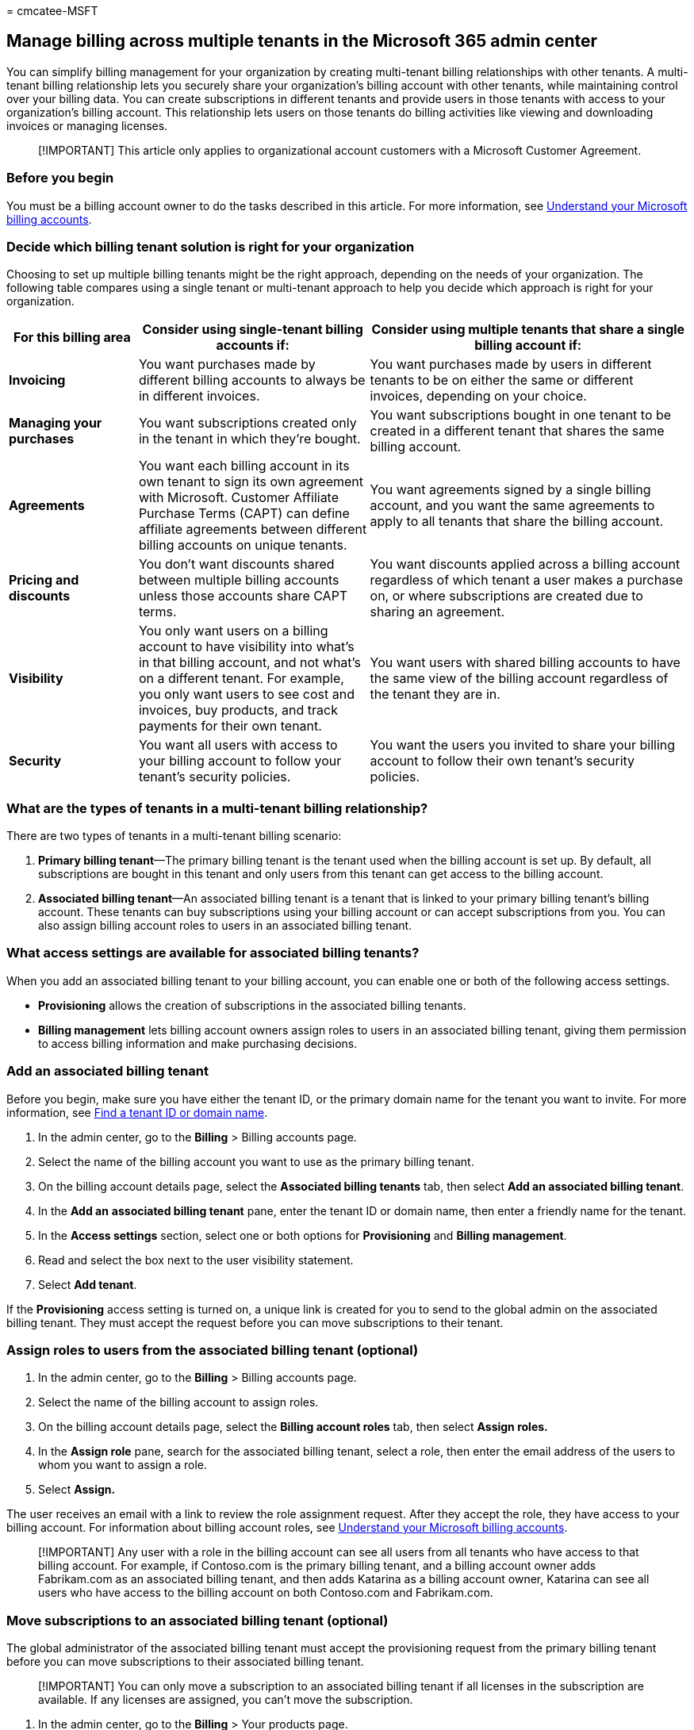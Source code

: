 = 
cmcatee-MSFT

== Manage billing across multiple tenants in the Microsoft 365 admin center

You can simplify billing management for your organization by creating
multi-tenant billing relationships with other tenants. A multi-tenant
billing relationship lets you securely share your organization’s billing
account with other tenants, while maintaining control over your billing
data. You can create subscriptions in different tenants and provide
users in those tenants with access to your organization’s billing
account. This relationship lets users on those tenants do billing
activities like viewing and downloading invoices or managing licenses.

____
[!IMPORTANT] This article only applies to organizational account
customers with a Microsoft Customer Agreement.
____

=== Before you begin

You must be a billing account owner to do the tasks described in this
article. For more information, see
link:../manage-billing-accounts.md[Understand your Microsoft billing
accounts].

=== Decide which billing tenant solution is right for your organization

Choosing to set up multiple billing tenants might be the right approach,
depending on the needs of your organization. The following table
compares using a single tenant or multi-tenant approach to help you
decide which approach is right for your organization.

[width="100%",cols="19%,34%,47%",options="header",]
|===
|*For this billing area* |*Consider using single-tenant billing accounts
if:* |*Consider using multiple tenants that share a single billing
account if:*
|*Invoicing* |You want purchases made by different billing accounts to
always be in different invoices. |You want purchases made by users in
different tenants to be on either the same or different invoices,
depending on your choice.

|*Managing your purchases* |You want subscriptions created only in the
tenant in which they’re bought. |You want subscriptions bought in one
tenant to be created in a different tenant that shares the same billing
account.

|*Agreements* |You want each billing account in its own tenant to sign
its own agreement with Microsoft. Customer Affiliate Purchase Terms
(CAPT) can define affiliate agreements between different billing
accounts on unique tenants. |You want agreements signed by a single
billing account, and you want the same agreements to apply to all
tenants that share the billing account.

|*Pricing and discounts* |You don’t want discounts shared between
multiple billing accounts unless those accounts share CAPT terms. |You
want discounts applied across a billing account regardless of which
tenant a user makes a purchase on, or where subscriptions are created
due to sharing an agreement.

|*Visibility* |You only want users on a billing account to have
visibility into what’s in that billing account, and not what’s on a
different tenant. For example, you only want users to see cost and
invoices, buy products, and track payments for their own tenant. |You
want users with shared billing accounts to have the same view of the
billing account regardless of the tenant they are in.

|*Security* |You want all users with access to your billing account to
follow your tenant’s security policies. |You want the users you invited
to share your billing account to follow their own tenant’s security
policies.
|===

=== What are the types of tenants in a multi-tenant billing relationship?

There are two types of tenants in a multi-tenant billing scenario:

[arabic]
. *Primary billing tenant*—The primary billing tenant is the tenant used
when the billing account is set up. By default, all subscriptions are
bought in this tenant and only users from this tenant can get access to
the billing account.
. *Associated billing tenant*—An associated billing tenant is a tenant
that is linked to your primary billing tenant’s billing account. These
tenants can buy subscriptions using your billing account or can accept
subscriptions from you. You can also assign billing account roles to
users in an associated billing tenant.

=== What access settings are available for associated billing tenants?

When you add an associated billing tenant to your billing account, you
can enable one or both of the following access settings.

* *Provisioning* allows the creation of subscriptions in the associated
billing tenants.
* *Billing management* lets billing account owners assign roles to users
in an associated billing tenant, giving them permission to access
billing information and make purchasing decisions.

=== Add an associated billing tenant

Before you begin, make sure you have either the tenant ID, or the
primary domain name for the tenant you want to invite. For more
information, see https://aka.ms/findtenantiddomain[Find a tenant ID or
domain name].

[arabic]
. In the admin center, go to the *Billing* > Billing accounts page.
. Select the name of the billing account you want to use as the primary
billing tenant.
. On the billing account details page, select the *Associated billing
tenants* tab, then select *Add an associated billing tenant*.
. In the *Add an* *associated billing tenant* pane, enter the tenant ID
or domain name, then enter a friendly name for the tenant.
. In the *Access settings* section, select one or both options for
*Provisioning* and *Billing management*.
. Read and select the box next to the user visibility statement.
. Select *Add tenant*.

If the *Provisioning* access setting is turned on, a unique link is
created for you to send to the global admin on the associated billing
tenant. They must accept the request before you can move subscriptions
to their tenant.

=== Assign roles to users from the associated billing tenant (optional)

[arabic]
. In the admin center, go to the *Billing* > Billing accounts page.
. Select the name of the billing account to assign roles.
. On the billing account details page, select the *Billing account
roles* tab, then select *Assign roles.*
. In the *Assign role* pane, search for the associated billing tenant,
select a role, then enter the email address of the users to whom you
want to assign a role.
. Select *Assign.*

The user receives an email with a link to review the role assignment
request. After they accept the role, they have access to your billing
account. For information about billing account roles, see
link:../manage-billing-accounts.md[Understand your Microsoft billing
accounts].

____
[!IMPORTANT] Any user with a role in the billing account can see all
users from all tenants who have access to that billing account. For
example, if Contoso.com is the primary billing tenant, and a billing
account owner adds Fabrikam.com as an associated billing tenant, and
then adds Katarina as a billing account owner, Katarina can see all
users who have access to the billing account on both Contoso.com and
Fabrikam.com.
____

=== Move subscriptions to an associated billing tenant (optional)

The global administrator of the associated billing tenant must accept
the provisioning request from the primary billing tenant before you can
move subscriptions to their associated billing tenant.

____
[!IMPORTANT] You can only move a subscription to an associated billing
tenant if all licenses in the subscription are available. If any
licenses are assigned, you can’t move the subscription.
____

[arabic]
. In the admin center, go to the *Billing* > Your products page.
. Select the name of the product that you want to move to the associated
billing tenant.
. On the product details page, in the *Licenses assigned from all
subscriptions* section, select *Move to another tenant*.
. In the *Move subscription to a different tenant* pane, search for a
tenant name or select a tenant from the list, then select *Move*
*subscription*.

=== Remove an associated billing tenant

Removing an associated billing tenant is a permanent action and can’t be
undone. Access is removed for all tenant users who are assigned roles on
your billing account, and you can no longer move subscriptions to the
tenant. Subscriptions that have already been moved remain with the
tenant and are still billed to your billing account.

[arabic]
. In the admin center, go to the *Billing* > Billing accounts page.
. Select the name of the billing account that is the primary billing
tenant.
. On the billing account details page, select the *Associated billing
tenants* tab.
. Select the associated billing tenant that you want to remove.
. In the associated billing tenant pane, select *Remove access.*
. In the *Remove provisioning and billing management* *access* pane,
select *Remove access.*
. In the confirmation dialog box, select *Yes*.

=== Accept or decline an invitation for Provisioning access to your associated billing tenant

As a global administrator of an associated billing tenant, you can
accept or decline a request from the billing account owner to create
subscriptions in your tenant. When a billing account owner adds your
tenant as an associated billing tenant and enables the *Provisioning*
access setting, you receive a link from the billing account owner to
accept or decline the invitation.

[arabic]
. Select the link shared by the billing account owner.
. On the *Invitation to be an associated billing tenant* page, select
*Accept* or *Decline*.

____
[!NOTE] If you later decide to revoke the *Provisioning* access, you can
use the same link.
____

=== Related articles

link:../manage-billing-accounts.md[Understand your Microsoft billing
accounts] (article) +
link:manage-billing-profiles.md[Understand billing profiles] (article)
